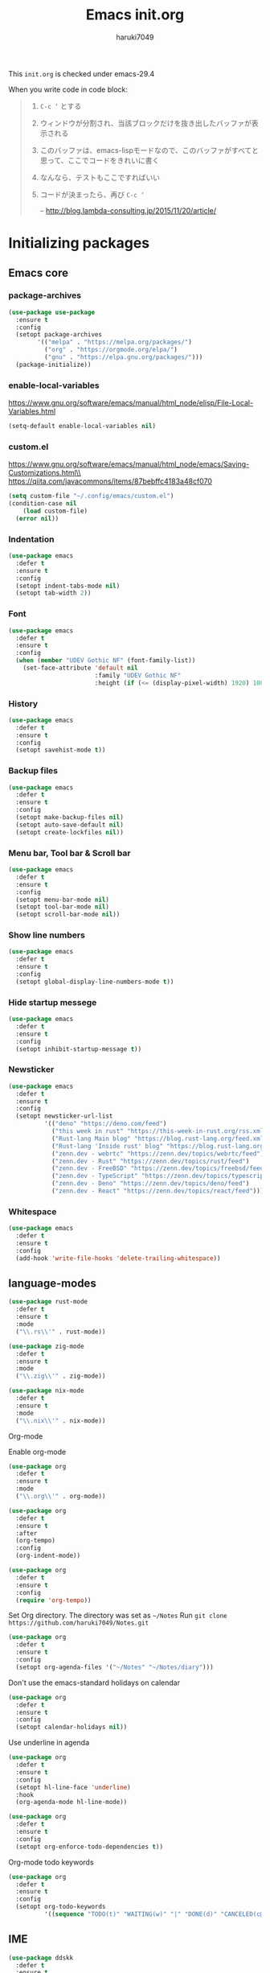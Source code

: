 #+TITLE: Emacs init.org
#+AUTHOR: haruki7049
#+STARTUP: overview

This =init.org= is checked under emacs-29.4

When you write code in code block:
#+begin_quote
    1. =C-c ‘= とする
    2. ウィンドウが分割され、当該ブロックだけを抜き出したバッファが表示される
    3. このバッファは、emacs-lispモードなので、このバッファがすべてと思って、ここでコードをきれいに書く
    4. なんなら、テストもここですればいい
    5. コードが決まったら、再び =C-c ‘=

       -- http://blog.lambda-consulting.jp/2015/11/20/article/
#+end_quote

* Initializing packages
** Emacs core
*** package-archives

#+begin_src emacs-lisp
  (use-package use-package
    :ensure t
    :config
    (setopt package-archives
          '(("melpa" . "https://melpa.org/packages/")
            ("org" . "https://orgmode.org/elpa/")
            ("gnu" . "https://elpa.gnu.org/packages/")))
    (package-initialize))
#+end_src

*** enable-local-variables
https://www.gnu.org/software/emacs/manual/html_node/elisp/File-Local-Variables.html
#+begin_src emacs-lisp
  (setq-default enable-local-variables nil)
#+end_src

*** custom.el
https://www.gnu.org/software/emacs/manual/html_node/emacs/Saving-Customizations.html\\
https://qiita.com/javacommons/items/87bebffc4183a48cf070
#+begin_src emacs-lisp
  (setq custom-file "~/.config/emacs/custom.el")
  (condition-case nil
      (load custom-file)
    (error nil))
#+end_src

*** Indentation

#+begin_src emacs-lisp
  (use-package emacs
    :defer t
    :ensure t
    :config
    (setopt indent-tabs-mode nil)
    (setopt tab-width 2))
#+end_src

*** Font

#+begin_src emacs-lisp
  (use-package emacs
    :defer t
    :ensure t
    :config
    (when (member "UDEV Gothic NF" (font-family-list))
      (set-face-attribute 'default nil
                          :family "UDEV Gothic NF"
                          :height (if (<= (display-pixel-width) 1920) 108 130))))
#+end_src

*** History

#+begin_src emacs-lisp
  (use-package emacs
    :defer t
    :ensure t
    :config
    (setopt savehist-mode t))
#+end_src

*** Backup files

#+begin_src emacs-lisp
  (use-package emacs
    :defer t
    :ensure t
    :config
    (setopt make-backup-files nil)
    (setopt auto-save-default nil)
    (setopt create-lockfiles nil))
#+end_src

*** Menu bar, Tool bar & Scroll bar

#+begin_src emacs-lisp
  (use-package emacs
    :defer t
    :ensure t
    :config
    (setopt menu-bar-mode nil)
    (setopt tool-bar-mode nil)
    (setopt scroll-bar-mode nil))
#+end_src

*** Show line numbers

#+begin_src emacs-lisp
  (use-package emacs
    :defer t
    :ensure t
    :config
    (setopt global-display-line-numbers-mode t))
#+end_src

*** Hide startup messege

#+begin_src emacs-lisp
  (use-package emacs
    :defer t
    :ensure t
    :config
    (setopt inhibit-startup-message t))
#+end_src

*** Newsticker

#+begin_src emacs-lisp
  (use-package emacs
    :defer t
    :ensure t
    :config
    (setopt newsticker-url-list
            '(("deno" "https://deno.com/feed")
              ("this week in rust" "https://this-week-in-rust.org/rss.xml")
              ("Rust-lang Main blog" "https://blog.rust-lang.org/feed.xml")
              ("Rust-lang 'Inside rust' blog" "https://blog.rust-lang.org/inside-rust/feed.xml")
              ("zenn.dev - webrtc" "https://zenn.dev/topics/webrtc/feed")
              ("zenn.dev - Rust" "https://zenn.dev/topics/rust/feed")
              ("zenn.dev - FreeBSD" "https://zenn.dev/topics/freebsd/feed")
              ("zenn.dev - TypeScript" "https://zenn.dev/topics/typescript/feed")
              ("zenn.dev - Deno" "https://zenn.dev/topics/deno/feed")
              ("zenn.dev - React" "https://zenn.dev/topics/react/feed"))))
#+end_src

*** Whitespace

#+begin_src emacs-lisp
  (use-package emacs
    :defer t
    :ensure t
    :config
    (add-hook 'write-file-hooks 'delete-trailing-whitespace))
#+end_src

** language-modes

#+begin_src emacs-lisp
  (use-package rust-mode
    :defer t
    :ensure t
    :mode
    ("\\.rs\\'" . rust-mode))

  (use-package zig-mode
    :defer t
    :ensure t
    :mode
    ("\\.zig\\'" . zig-mode))

  (use-package nix-mode
    :defer t
    :ensure t
    :mode
    ("\\.nix\\'" . nix-mode))
#+end_src

**** Org-mode

Enable org-mode

#+begin_src emacs-lisp
  (use-package org
    :defer t
    :ensure t
    :mode
    ("\\.org\\'" . org-mode))

  (use-package org
    :defer t
    :ensure t
    :after
    (org-tempo)
    :config
    (org-indent-mode))

  (use-package org
    :defer t
    :ensure t
    :config
    (require 'org-tempo))
#+end_src

Set Org directory. The directory was set as =~/Notes=
Run =git clone https://github.com/haruki7049/Notes.git=

#+begin_src emacs-lisp
  (use-package org
    :defer t
    :ensure t
    :config
    (setopt org-agenda-files '("~/Notes" "~/Notes/diary")))
#+end_src

Don't use the emacs-standard holidays on calendar

#+begin_src emacs-lisp
  (use-package org
    :defer t
    :ensure t
    :config
    (setopt calendar-holidays nil))
#+end_src

Use underline in agenda

#+begin_src emacs-lisp
  (use-package org
    :defer t
    :ensure t
    :config
    (setopt hl-line-face 'underline)
    :hook
    (org-agenda-mode hl-line-mode))
#+end_src

#+begin_src emacs-lisp
  (use-package org
    :defer t
    :ensure t
    :config
    (setopt org-enforce-todo-dependencies t))
#+end_src

Org-mode todo keywords

#+begin_src emacs-lisp
  (use-package org
    :defer t
    :ensure t
    :config
    (setopt org-todo-keywords
            '((sequence "TODO(t)" "WAITING(w)" "|" "DONE(d)" "CANCELED(c@)"))))
#+end_src

** IME

#+begin_src emacs-lisp
  (use-package ddskk
    :defer t
    :ensure t
    :bind
    ("C-x C-j" . skk-mode))
#+end_src

** Theme

#+begin_src emacs-lisp
  (use-package dracula-theme
    :ensure t
    :config
    (load-theme 'dracula t))
#+end_src

** UI

#+begin_src emacs-lisp
  (use-package vertico
    :defer t
    :ensure t
    :config
    (vertico-mode))
#+end_src

** Tools
*** direnv

#+begin_src emacs-lisp
  (use-package envrc
    :defer t
    :ensure t
    :hook
    (after-init . envrc-global-mode))
#+end_src

*** Git

#+begin_src emacs-lisp
  (use-package magit
    :defer t
    :ensure t)
#+end_src

*** Mail client

#+begin_src emacs-lisp
  ;;(use-package mu4e
  ;;  :defer t
  ;;  :ensure t)
#+end_src
